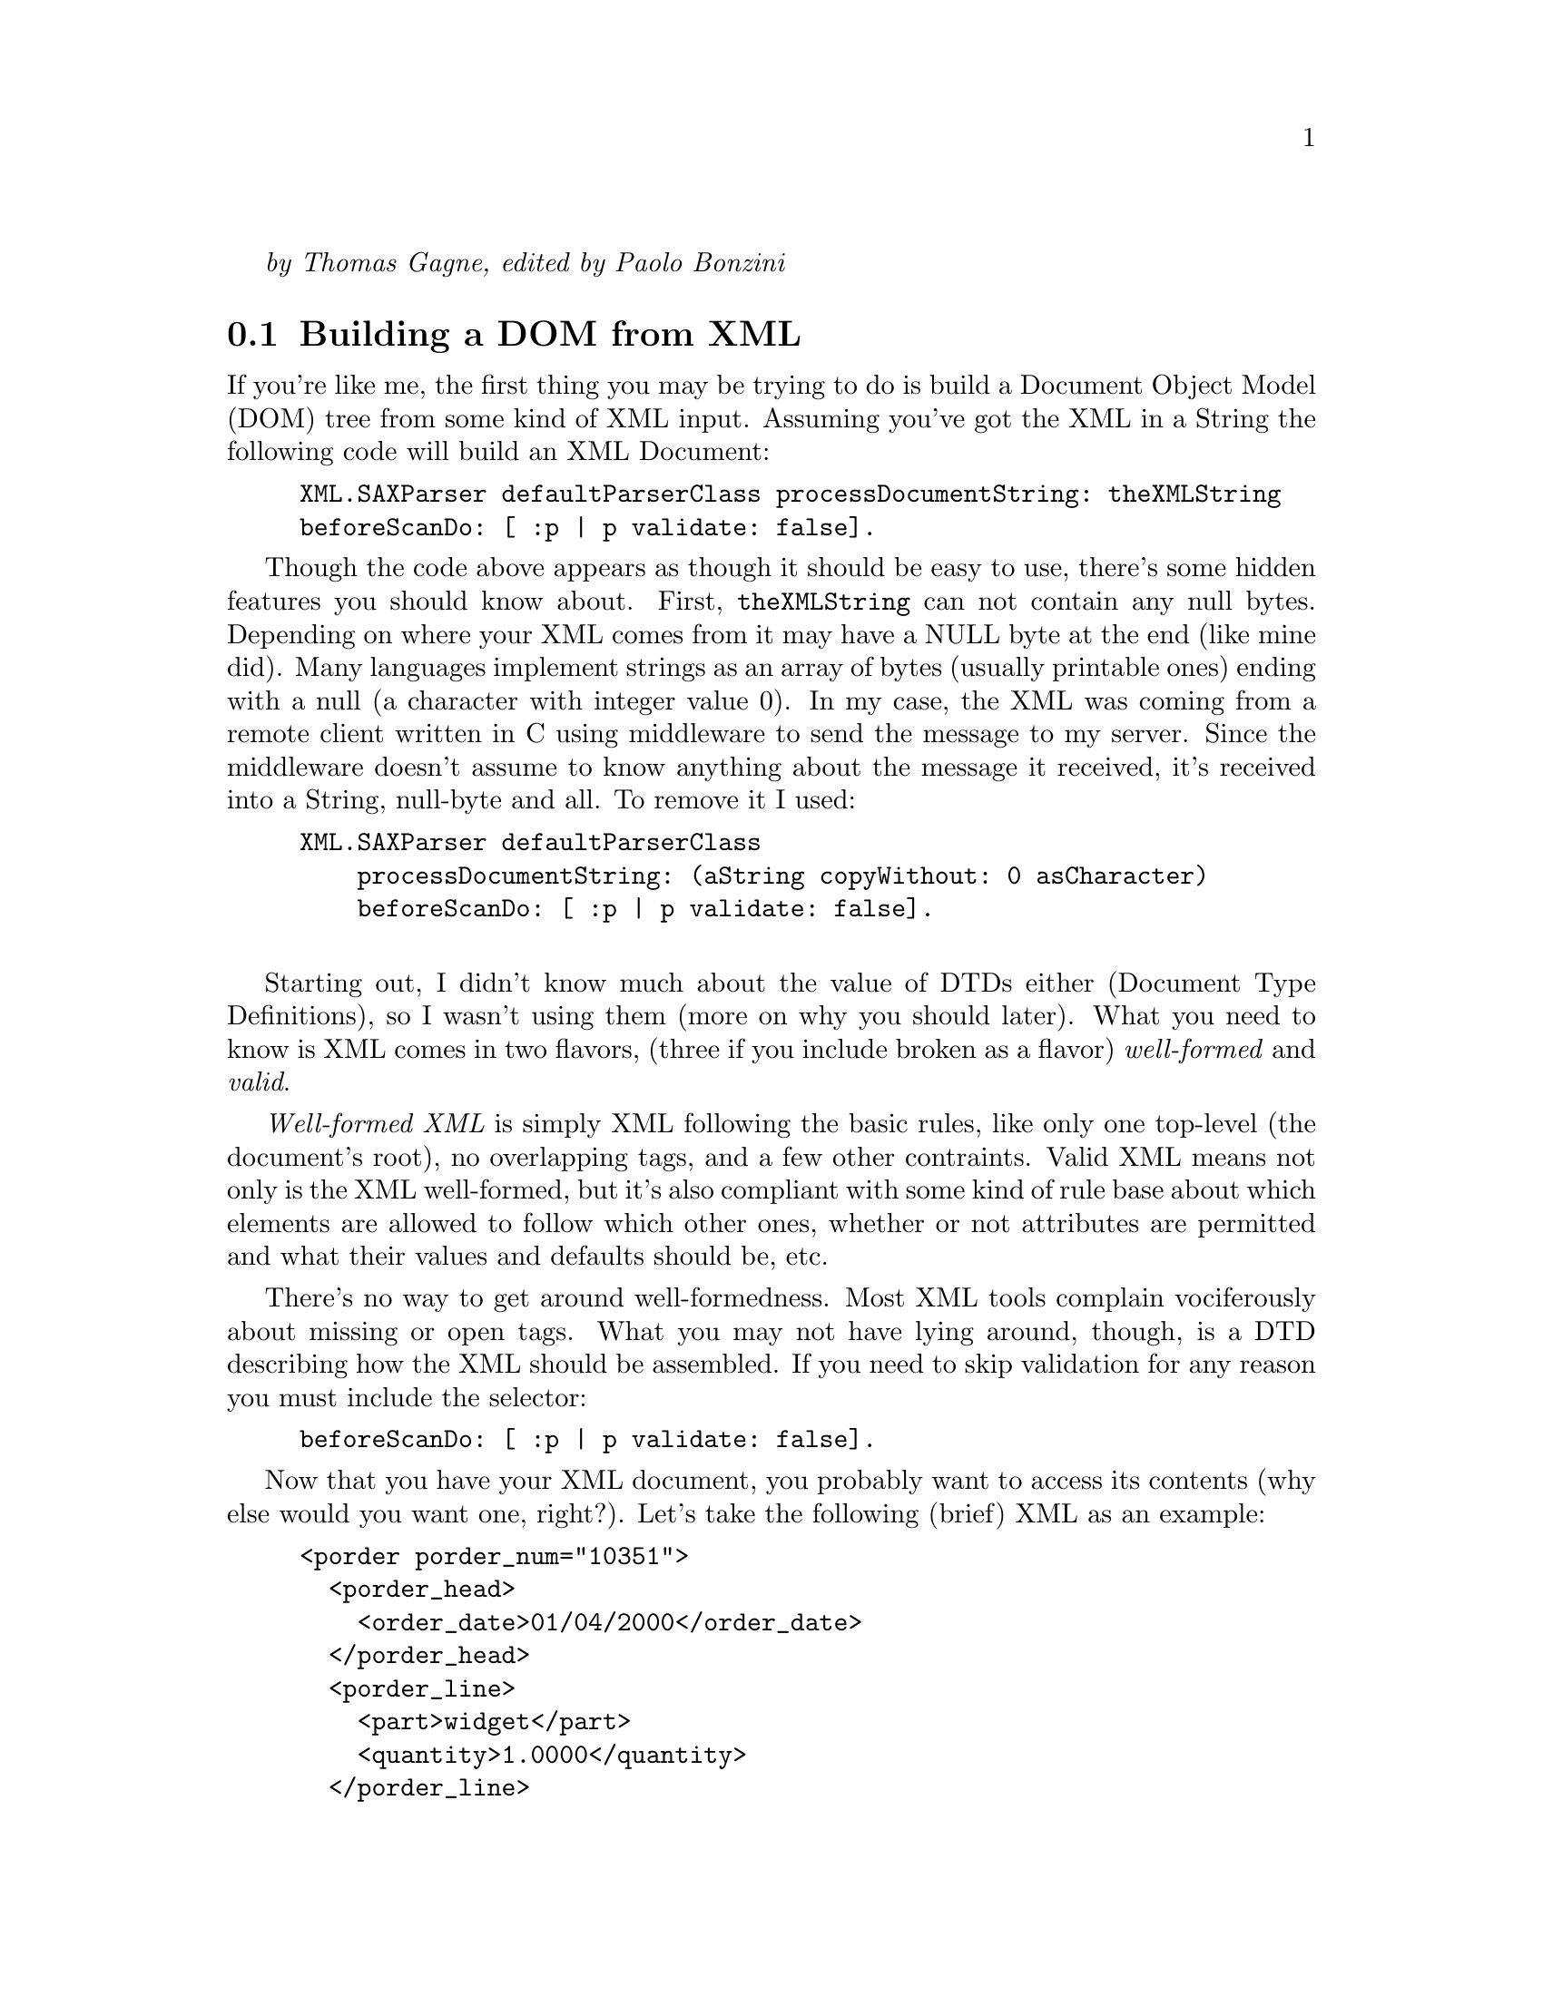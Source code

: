 @emph{by Thomas Gagne, edited by Paolo Bonzini}

@menu
* Building a DOM from XML::
* Building XML::
* Using DTDs::
* XSL Processing::
* Attributions::
@end menu

@node Building a DOM from XML
@section Building a DOM from XML

If you're like me, the first thing you may be trying to do is build
a Document Object Model (DOM) tree from some kind of XML input.  Assuming
you've got the XML in a String the following code will build an XML Document:

@example
XML.SAXParser defaultParserClass processDocumentString: theXMLString 
	beforeScanDo: [ :p | p validate: false].
@end example

Though the code above appears as though it should be easy to use, there's
some hidden features you should know about.  First, @code{theXMLString}
can not contain any null bytes.  Depending on where your XML comes from
it may have a NULL byte at the end (like mine did).  Many languages implement
strings as an array of bytes (usually printable ones) ending with a null
(a character with integer value 0).  In my case, the XML was coming from
a remote client written in C using middleware to send the message to my server.
Since the middleware doesn't assume to know anything about the message
it received, it's received into a String, null-byte and all.  To remove it I used:

@example
XML.SAXParser defaultParserClass
    processDocumentString: (aString copyWithout: 0 asCharacter)
    beforeScanDo: [ :p | p validate: false].

@end example

Starting out, I didn't know much about the value of DTDs either
(Document Type Definitions), so I wasn't using them (more on why you
should later).  What you need to know is XML comes in two flavors, (three if you include broken
as a flavor) @emph{well-formed} and @emph{valid}.

@emph{Well-formed XML} is simply XML following the basic rules, like only one top-level (the
document's root), no overlapping tags, and a few other contraints.  Valid XML means not only is the XML
well-formed, but it's also compliant with some kind of rule base about
which elements are allowed to follow which other ones, whether or not
attributes are permitted and what their values and defaults should be,
etc.

There's no way to get around well-formedness.  Most XML tools complain
vociferously about missing or open tags.  What you may not have lying
around, though, is a DTD describing how the XML should be assembled.  If
you need to skip validation for any reason you must include the selector:

@example
beforeScanDo: [ :p | p validate: false].
@end example

Now that you have your XML document, you probably want to access
its contents (why else would you want one, right?).  Let's take
the following (brief) XML as an example:

@example
<porder porder_num="10351">
  <porder_head>
    <order_date>01/04/2000</order_date>
  </porder_head>
  <porder_line>
    <part>widget</part>
    <quantity>1.0000</quantity>
  </porder_line>
  <porder_line>
    <part>doodad</part>
    <quantity>2.0000</quantity>
  </porder_line>
</porder>
@end example

The first thing you probably want to know is how to access the different
tags, and more specifically, how to access the contents of those tags.
First, by way of providing a roadmap to the elements I'll show you
the Smalltalk code for getting different pieces of the document,
assuming the variable you've assigned the document to is named @emph{doc}.
I'll also create instance variables for the various elements as I go
along:

@multitable @columnfractions .5 .5
@item @emph{Element you want}
@tab @emph{Code to get it}

@item porder element
@tab @code{doc root}

@item porder_head
@tab @code{doc root elementNamed: 'porder_head'}

@item order_date (as a String)
@tab @code{(porderHead elementNamed: 'order_date') characterData}

@item order_date (as a Date)
@tab @code{(Date readFrom: (porderHead elementNamed: 'order_date') characterData readStream)}

@item a collection with both porder_lines
@tab @code{doc root elementsNamed: 'porder_line'}
@end multitable

I've deliberately left-out accessing @code{porder}'s attribute because accessing
them is different from accessing other nodes.  You can get an OrderedCollection
of attributes using:

@example
attributes := doc root attributes.
@end example

@noindent
but the ordered collection isn't really useful.  To access any single attribute
you'd need to look for it in the collection:

@example
porderNum := (attributes detect: [ :each | each key type = 'porder_num' ]) value.
@end example

But that's not a whole lot of fun, especially if there's a lot you need to get,
and if there's any possibility the attribute may not exist.  Then you have to do the whole
@code{detect:ifNone:} thing, and boy, does that make the code readable!
What I did instead was create a method in my objects' abstract:

@example
dictionaryForAttributes: aCollection
    ^Dictionary withAll: (aCollection
	collect: [ :each | each key type -> each value ])
@end example

Now what you have is an incrementally more useful method for getting attributes:

@example
attributes := self dictionaryForAttributes: doc root attributes.
porderNum := attributes at: 'porder_num'.
@end example

At first this appears like more code, and for a single attribute it probably is.  
But if an element includes more than one attribute the payoff is fairly decent.
Of course, you still need to handle the absence of an attribute in the dictionary
but I think it reads a little better using a Dictionary than an OrderedCollection:

@example
porderNum := attributes at: 'porder_num' ifAbsent: [].
@end example

@node Building XML
@section Building XML

There's little reason to build an XML document if its not going to be processed
by something down the road.  Most XML tools require XML documents have a document
root.  A root is a tag inside which all other tags exist, or put another way,
a single parent node from which all other nodes descend.  In my case, a
co-worker was attempting to use Sablot's sabcmd to transform the XML
from my server into HTML.  So start your document with the root ready to go:

@example
replyDoc := XML.Document new.
replyDoc addNode: (XML.Element tag: 'response').
@end example

Before doing anything more complex, we can play with our new
XML document.  Assuming you're going to want to send the
XML text to someone or write it to a file, you may first
want to capture it in a string.  Even if you don't want to
first capture it into a string our example is going to:

@example
replyStream := String new writeStream.
replyDoc printOn: replyStream.
@end example

If we examine'd the contents of our replyStream
(@code{replyStream contents}) we'd see:

@example
<response/>
@end example

Which is what an empty tag looks like.

Let's add some text to our XML document now.  Let's say we want it to look like:

@example
<response>Hello, world!</response>
@end example

Building this actually requires two nodes be added to a new XML 
document.  The first node (or element) is named @code{response}.
The second node adds text to the first:

@example
replyDoc := XML.Document new.
replyDoc addNode: (XML.Element tag: response). "our root node"
replyDoc root addNode: (XML.Text text: 'Hello, world!').
@end example

Another way of writing it, and the way I've adopted in my code is to create the whole
node before adding it.  This is not just to reduce the appearance of assignments,
but it suggests a template for cascading @code{#addNode:} messages to an element,
which, if you're building any kind of nontrivial XML, you'll be doing a lot of:

@example
replyDoc := XML.Document new.
replyDoc addNode: (
    (XML.Element tag: response)
        addNode: (XML.Text text: 'Hello, world!')
).
@end example

Unless you're absolutely sure you'll never accidentally add
text nodes that have an ampersand (&) in them, you'll need
to escape it to get past XML parsers.  The way I got around 
this was to escape them whenever I added text nodes.  To
make it easier, I (again) created a method in my objects'
abstract superclass:

@example
asXMLElement: tag value: aValue
    | n |

    n := XML.Element tag: tag.
    aValue isNil ifFalse: [
	n addNode: (XML.Text
	    text: (aValue displayString copyReplaceAll: '&' with: '&amp;'))].
    ^n
@end example

Calls to @code{self asXMLElement: 'sometagname' value: anInstanceVariable} are
littered throughout my code.

Adding attributes to documents is, thankfully, easier than accessing them.
If we wanted to add an attribute to our document above we can do so with
a single statement:

@example
replyDoc root addAttribute: (XML.Attribute name: 'isExample' value: 'yes').
@end example

Now, our XML looks like:

@example
<response isExample="yes">Hello, world!</response>
@end example

@node Using DTDs
@section Using DTDs

What I didn't appreciate in my first XML project (this one) was how
much error checking I was doing just to verify the format of
incoming XML.  During testing I'd go looking for attributes or 
elements that @emph{should} have been there but for various reasons
were not.  Because I was coding fast and furious I overlooked some
and ignored others.  Testing quickly ferreted out my carelessnes
and my application started throwing exceptions faster than election
officials throw chads.

The cure, at least for formatting, is having a DTD, or Document Type Definition
describing the XML format.  You can read more about the syntax of DTDs in
the XML specification.

There's not a lot programmers are able to do with DTDs in VisualWorks,
except requiring incoming XML to include DOCTYPE statements.  There is 
something programmers need to do to handle the exceptions the XML parser
throws when it finds errors.

I'm not an expert at writing Smalltalk exception handling code, and I 
haven't decided on what those exceptions should look like to the client
who sent the poorly formatted XML in the first place.  The code below
does a decent job of catching the errors and putting the description
of the error into an XML response.  It's also a fairly decent example
of XML document building as discussed earlier.

@example
replyDoc := XML.Document new.
replyDoc addNode: (XML.Element tag: 'response').

[
    doc := XML.SAXParser defaultParserClass processDocumentString: (anIsdMessage message copyWithout: 0) asString
] on: Exception do: [ :ex |
    replyDoc root 
        addAttribute: (XML.Attribute name: 'type' value: 'Exception');
        addNode: ((XML.Element tag: 'description')
            addNode: (XML.Text text: ex signal description));
        addNode: ((XML.Element tag: 'message')
            addNode: (XML.Text text: ex messageText))
].

@end example

I said before there's not a lot programmers can do with DTDs,
but there are some things I wish the XML library would do:

@itemize @bullet

@item
I'd like to make sure the documents I build are built
correctly.  It would be great if a DTD could be
attached to an empty XML document so that exceptions
could be thrown as misplaced elements were added.
	
@item
It would be great to specify which DTD the XML parser
should use when parsing incoming XML so that the 
incoming XML wouldn't always have to include a
<!DOCTYPE> tag.  Though it's fairly easy to
add the tag at the start of XML text, it's really
not that simple.  You need to know the XML's root
element before adding the <!DOCTYPE> tag but
you really don't know that until after you've
parsed the XML   You would have to parse the XML,
determine the root tag, then parse the output
of the first into a new XML document with validation
turned-on.

@item
Another reason to be able to create a DTD document
to use with subsequent parsing is to avoid the
overhead of parsing the same DTD over and over
again.  In transaction processing systems this
kind of redundant task could be eliminated and
the spare CPU cycles put to better use.
@end itemize

@node XSL Processing
@section XSL Processing

I spent a night the other week trying to figure out how
to get the XSL libraries to do anything.  I no longer
need it now, but I did discover some things others
with an immediate need may want to be aware of.

@itemize @bullet
@item	
Transforming an XML document requires you parse
the XSL and XML documents separately first.  After
that, you tell the XSL.RuleDatabase to process
the XML document.  The result is another XML
document with the transformations.
		
A code snippet for doing just that appears below.
@example
| rules xmlDoc htmlDoc |

rules := XSL.RuleDatabase new readFileNamed: 'paymentspending.xsl'.
xmlDoc := XML.SAXParser defaultParserClass
             processDocumentInFilename: 'paymentspending.xml'
             beforeScanDo: [ :p | p validate: false ].
htmlDoc := rules process: xmlDoc.
@end example
		
There is also a @code{readString:} method which can be used
instead of @code{readFileNamed:}.

@item	
The XSL library doesn't use the W3-approved stylesheet, but
instead uses the draft version (same one Microsoft uses).
@code{<xsl:stylesheet xmlns:xsl="http://www.w3.org/TR/WD-xsl">}
	
@item	
The functions @code{position()} and @code{count()} aren't
implemented, or if they are, aren't implemented in the way other XSL
tools implement it.
@end itemize

@node Attributions
@section Attributions

Cincom, for supporting Smalltalk and the Smalltalk community by making 
the library available for GNU Smalltalk under the LGPL.

Thanks also to Randy Ynchausti, Bijan Parsia, Reinout Heeck, 
and Joseph Bacanskas for answering many questions on the XML
library.

